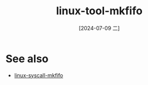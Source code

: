 :PROPERTIES:
:ID:       56deeac6-c94f-4686-9e9d-39012cd24589
:END:
#+title: linux-tool-mkfifo
#+date: [2024-07-09 二]
#+last_modified: [2024-07-09 二 15:09]



* See also
- [[id:bf7d340f-79d8-40aa-b93d-c1ed029e5bfc][linux-syscall-mkfifo]]
